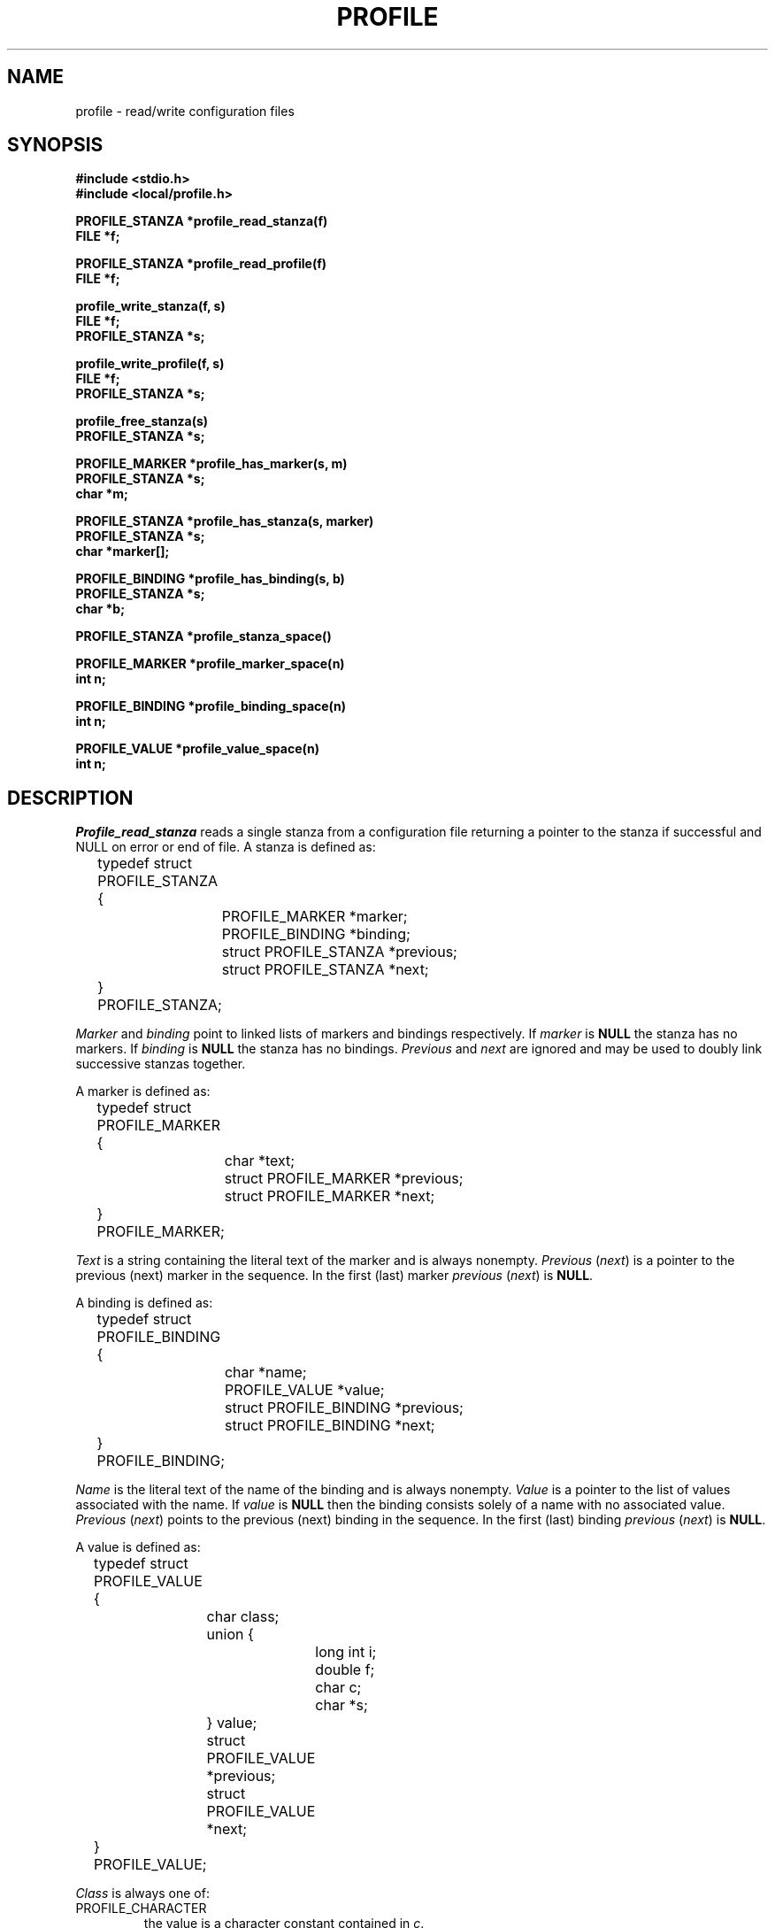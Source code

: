 .\" %W% (TRW) %G%
.TH PROFILE 3 TRW
.UC 4
.SH NAME
profile \- read/write configuration files
.SH SYNOPSIS
.nf
.B #include <stdio.h>
.B #include <local/profile.h>

.B PROFILE_STANZA *profile_read_stanza(f)
.B FILE *f;

.B PROFILE_STANZA *profile_read_profile(f)
.B FILE *f;

.B profile_write_stanza(f, s)
.B FILE *f;
.B PROFILE_STANZA *s;

.B profile_write_profile(f, s)
.B FILE *f;
.B PROFILE_STANZA *s;

.B profile_free_stanza(s)
.B PROFILE_STANZA *s;

.B PROFILE_MARKER *profile_has_marker(s, m)
.B PROFILE_STANZA *s;
.B char *m;

.B PROFILE_STANZA *profile_has_stanza(s, marker)
.B PROFILE_STANZA *s;
.B char *marker[];

.B PROFILE_BINDING *profile_has_binding(s, b)
.B PROFILE_STANZA *s;
.B char *b;

.B PROFILE_STANZA *profile_stanza_space()

.B PROFILE_MARKER *profile_marker_space(n)
.B int n;

.B PROFILE_BINDING *profile_binding_space(n)
.B int n;

.B PROFILE_VALUE *profile_value_space(n)
.B int n;
.fi
.SH DESCRIPTION
.I Profile_read_stanza
reads a single stanza from a configuration file returning
a pointer to the stanza if successful and NULL on error or end of file.
A stanza is defined as:
.nf
.ta 1i +\w'typedef 'u

	typedef struct PROFILE_STANZA {
		PROFILE_MARKER *marker;
		PROFILE_BINDING *binding;
		struct PROFILE_STANZA *previous;
		struct PROFILE_STANZA *next;
	} PROFILE_STANZA;
.fi
.PP
.I Marker
and
.I binding
point to linked lists of markers and bindings respectively.
If
.I marker
is
.B NULL
the stanza has no markers.
If
.I binding
is
.B NULL
the stanza has no bindings.
.I Previous
and
.I next
are ignored and may be used to doubly link successive stanzas together.
.DT
.PP
A marker is defined as:
.nf
.ta 1i +\w'typedef 'u

	typedef struct PROFILE_MARKER {
		char *text;
		struct PROFILE_MARKER *previous;
		struct PROFILE_MARKER *next;
	} PROFILE_MARKER;
.fi
.DT
.PP
.I Text
is a string containing the literal text of the marker
and is always nonempty.
.IR Previous " (" next )
is a pointer to the previous (next) marker in the sequence.
In the first (last) marker
.IR previous " (" next )
is
.BR NULL .
.PP
A binding is defined as:
.nf
.ta 1i +\w'typedef 'u

	typedef struct PROFILE_BINDING {
		char *name;
		PROFILE_VALUE *value;
		struct PROFILE_BINDING *previous;
		struct PROFILE_BINDING *next;
	} PROFILE_BINDING;
.fi
.DT
.PP
.I Name
is the literal text of the name of the binding and is always nonempty.
.I Value
is a pointer to the list of values associated with the name.
If
.I value
is
.B NULL
then the binding consists solely of a name with no associated value.
.IR Previous " (" next )
points to the previous (next) binding in the sequence.
In the first (last) binding
.IR previous " (" next )
is
.BR NULL .
.PP
A value is defined as:
.nf
.ta 1i +\w'typedef 'u +\w'union { 'u

	typedef struct PROFILE_VALUE {
		char class;
		union {
			long int i;
			double f;
			char c;
			char *s;
		} value;
		struct PROFILE_VALUE *previous;
		struct PROFILE_VALUE *next;
	} PROFILE_VALUE;
.fi
.DT
.PP
.I Class
is always one of:
.TP
PROFILE_CHARACTER
the value is a character constant contained in
.IR c .
.TP
PROFILE_HEX
the value is a hex constant contained in
.IR i .
.TP
PROFILE_INTEGER
the value is an integer constant contained in
.IR i .
.TP
PROFILE_FLOAT
the value is a real constant contained in
.IR f .
.TP
PROFILE_OCTAL
the value is an octal constant contained in
.IR i .
.TP
PROFILE_STRING
the value is a string constant contained in
.IR s .
.TP
PROFILE_OTHER
the value is not recognizably
character,
hex,
integer,
float,
octal
or string.
The literal text is contained in
.IR s .
.PP
.IR Previous " (" next )
points to the previous (next) value in the sequence.
In the first (last) value
.IR previous " (" next )
is
.BR NULL .
.PP
.I Profile_read_profile
reads an entire configuration file and builds a bi-directional, 
circularly linked list of stanzas using the 
.I previous
and 
.I next
pointers.
The value returned is a pointer to the first stanza in the list.
.PP
.I Profile_write_stanza
writes a stanza in a canonical form suitable for input by
.IR profile_read_stanza .
Markers are output one to a line.
Each binding is indented by a single tab.
Names and values are separated, one from the other,
by a single blank.
.PP
.I Profile_write_profile
writes all the stanzas in a linked list by applying
.I profile_write_stanza
to each stanza in the list.
The list need not be doubly linked.
.PP
.I Profile_free_stanza
frees all storage associated with a stanza.
.PP
.I Profile_has_marker
searches the marker list of a stanza for a match to the given marker,
.IR m .
A pointer to the marker is returned on success and
.B NULL
on failure.
.PP
.I Profile_has_stanza
searches a linked list of stanzas for a stanza that has all the
markers in
.I marker.
.I Marker 
must be terminated by a null entry.
.PP
.I Profile_has_binding
searches the binding list of a stanza
for a binding with a match to the given name.
A pointer to the binding is returned on success and
.B NULL
on failure.
.PP
The following routines are useful for constructing stanzas on the fly.
.I Profile_stanza_space
allocates storage for a stanza.
.I Profile_marker_space
allocates storage for a marker including sufficient space for
.I n
characters of text plus a terminating null byte.
.I Profile_binding_space
allocates storage for a binding including sufficient space for
.I n
characters of name text plus a terminating null byte.
.I Profile_value_space
allocates storage for a value.
If
.I n
is positive and non-zero the component
.IR value . s
is initialized as a
.IR n +1
character array.
All of the above routines return a pointer on success and
.B NULL
on failure.
All storage is zero filled.
The routine
.IR free (3)
may be safely used to release storage allocated by these routines.
.SH AUTHOR
Michael Gorlick, TRW
.SH SEE ALSO
malloc(3), profile(5)
